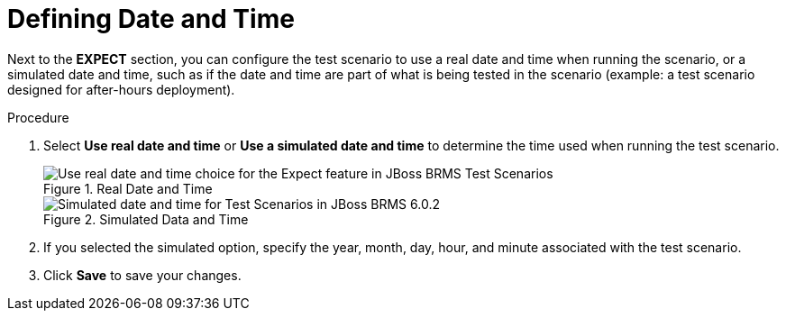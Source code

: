 [#test_scenarios_date_time_proc]
= Defining Date and Time

Next to the *EXPECT* section, you can configure the test scenario to use a real date and time when running the scenario, or a simulated date and time, such as if the date and time are part of what is being tested in the scenario (example: a test scenario designed for after-hours deployment).

.Procedure
. Select *Use real date and time* or *Use a simulated date and time* to determine the time used when running the test scenario.
+
.Real Date and Time
image::test-scenario-real-date-time.png[Use real date and time choice for the Expect feature in JBoss BRMS Test Scenarios]
+
.Simulated Data and Time
image::test-scenario-simulated-date.png[Simulated date and time for Test Scenarios in JBoss BRMS 6.0.2]

. If you selected the simulated option, specify the year, month, day, hour, and minute associated with the test scenario.
. Click *Save* to save your changes.
